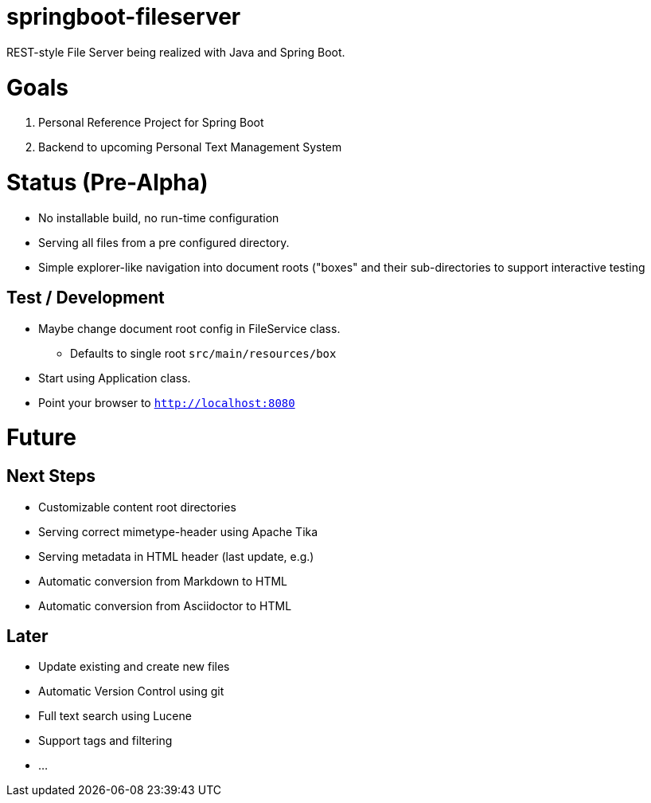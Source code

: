 = springboot-fileserver

REST-style File Server being realized with Java and Spring Boot.

# Goals

1. Personal Reference Project for Spring Boot
1. Backend to upcoming Personal Text Management System

# Status (Pre-Alpha)

* No installable build, no run-time configuration
* Serving all files from a pre configured directory.
* Simple explorer-like navigation into document roots ("boxes" and their sub-directories to support interactive testing

## Test / Development
* Maybe change document root config in FileService class.
** Defaults to single root `src/main/resources/box`
* Start using Application class.
* Point your browser to `http://localhost:8080`

# Future

## Next Steps
* Customizable content root directories
* Serving correct mimetype-header using Apache Tika
* Serving metadata in HTML header (last update, e.g.)
* Automatic conversion from Markdown to HTML
* Automatic conversion from Asciidoctor to HTML

## Later
* Update existing and create new files
* Automatic Version Control using git
* Full text search using Lucene
* Support tags and filtering
* ...
